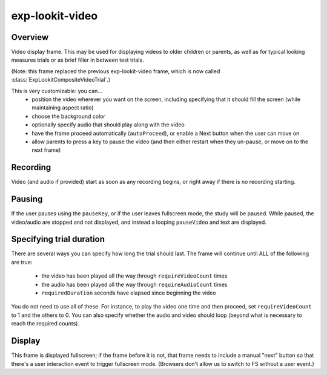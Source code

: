 exp-lookit-video
==============================================

.. js:autoclass:: ExpLookitVideo
   :members: *


Overview
~~~~~~~~~~

Video display frame. This may be used for displaying videos to older children or parents, as well as for
typical looking measures trials or as brief filler in between test trials.

(Note: this frame replaced the previous exp-lookit-video frame, which is now called
:class:`ExpLookitCompositeVideoTrial`.)

This is very customizable: you can...
 - position the video wherever you want on the screen, including specifying that it should fill the screen (while maintaining aspect ratio)
 - choose the background color
 - optionally specify audio that should play along with the video
 - have the frame proceed automatically (``autoProceed``), or enable a Next button when the user can move on
 - allow parents to press a key to pause the video (and then either restart when they un-pause, or move on to the next frame)

Recording
~~~~~~~~~~

Video (and audio if provided) start as soon as any recording begins, or right away if there is no recording starting.

Pausing
~~~~~~~~~~

If the user pauses using the ``pauseKey``, or if the user leaves fullscreen mode, the study will be paused.
While paused, the video/audio are stopped and not displayed, and instead a looping ``pauseVideo`` and text are displayed.

Specifying trial duration
~~~~~~~~~~~~~~~~~~~~~~~~~~~~~~

There are several ways you can specify how long the trial should last. The frame will continue until
ALL of the following are true:

  - the video has been played all the way through ``requireVideoCount`` times
  - the audio has been played all the way through ``requireAudioCount`` times
  - ``requiredDuration`` seconds have elapsed since beginning the video

You do not need to use all of these. For instance, to play the video one time and then proceed, set
``requireVideoCount`` to 1 and the others to 0. You can also specify whether the audio and video should loop (beyond
what is necessary to reach the required counts).

Display
~~~~~~~~~~

This frame is displayed fullscreen; if the frame before it is not, that frame
needs to include a manual "next" button so that there's a user interaction
event to trigger fullscreen mode. (Browsers don't allow us to switch to FS
without a user event.)
